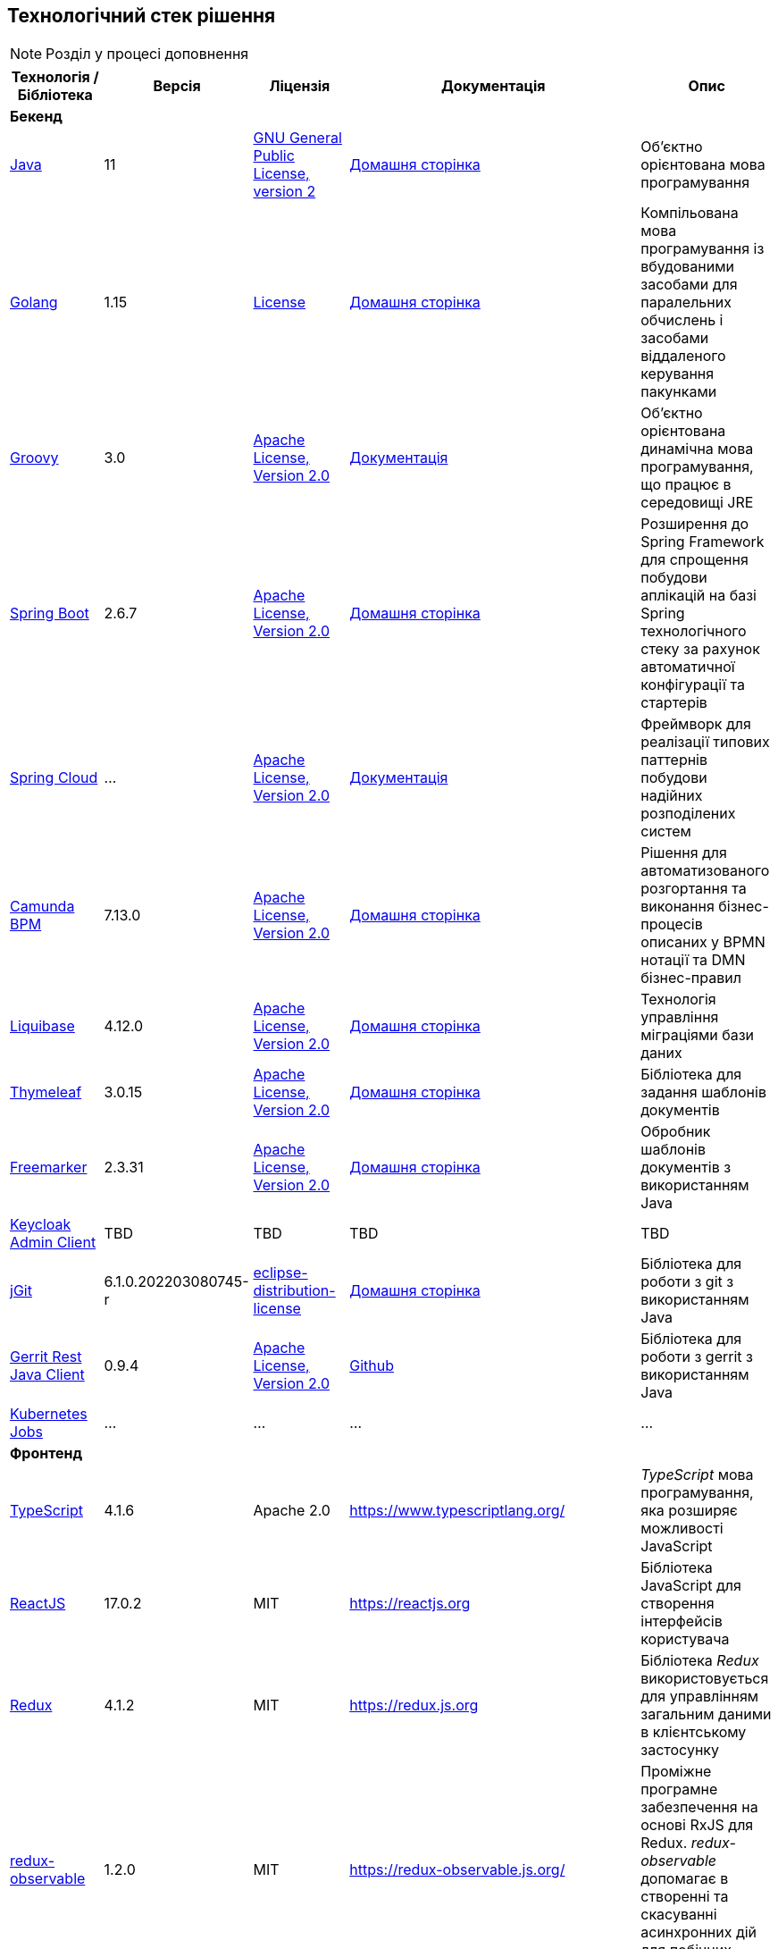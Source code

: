 == Технологічний стек рішення

[NOTE]
Розділ у процесі доповнення

|===
|Технологія / Бібліотека|Версія|Ліцензія|Документація|Опис

5+^|*Бекенд*

|https://...[Java]
|11
|https://openjdk.org/legal/gplv2+ce.html[GNU General Public License, version 2]
|https://jdk.java.net/java-se-ri/11[Домашня сторінка]
|Об'єктно орієнтована мова програмування

|https://...[Golang]
|1.15
|https://go.dev/LICENSE[License]
|https://golang.org/[Домашня сторінка]
|Компільована мова програмування із вбудованими засобами для паралельних обчислень і засобами віддаленого керування пакунками

|https://...[Groovy]
|3.0
|http://www.apache.org/licenses/LICENSE-2.0[Apache License, Version 2.0]
|https://groovy-lang.org/documentation.html[Документація]
|Об'єктно орієнтована динамічна мова програмування, що працює в середовищі JRE


|https://...[Spring Boot]
|2.6.7
|http://www.apache.org/licenses/LICENSE-2.0[Apache License, Version 2.0]
|https://spring.io/projects/spring-boot[Домашня сторінка]
|Розширення до Spring Framework для спрощення побудови аплікацій на базі Spring технологічного стеку за рахунок автоматичної конфігурації та стартерів

|https://...[Spring Cloud]
|...
|http://www.apache.org/licenses/LICENSE-2.0[Apache License, Version 2.0]
|https://spring.io/projects/spring-cloud[Документація]
|Фреймворк для реалізації типових паттернів побудови надійних розподілених систем

|https://...[Camunda BPM]
|7.13.0
|http://www.apache.org/licenses/LICENSE-2.0[Apache License, Version 2.0]
|https://camunda.com/[Домашня сторінка]
|Рішення для автоматизованого розгортання та виконання бізнес-процесів описаних у BPMN нотації та DMN бізнес-правил

|https://...[Liquibase]
|4.12.0
|http://www.apache.org/licenses/LICENSE-2.0[Apache License, Version 2.0]
|https://www.liquibase.org/[Домашня сторінка]
|Технологія управління міграціями бази даних

|https://...[Thymeleaf]
|3.0.15
|http://www.apache.org/licenses/LICENSE-2.0[Apache License, Version 2.0]
|https://www.thymeleaf.org/[Домашня сторінка]
|Бібліотека для задання шаблонів документів

|https://...[Freemarker]
|2.3.31
|http://www.apache.org/licenses/LICENSE-2.0[Apache License, Version 2.0]
|https://freemarker.apache.org/[Домашня сторінка]
|Обробник шаблонів документів з використанням Java

|https://...[Keycloak Admin Client]
|TBD
|TBD
|TBD
|TBD

|https://...[jGit]
|6.1.0.202203080745-r
|https://projects.eclipse.org/content/eclipse-distribution-license-1.0-bsd[eclipse-distribution-license]
|https://www.eclipse.org/jgit/[Домашня сторінка]
|Бібліотека для роботи з git з використанням Java

|https://...[Gerrit Rest Java Client]
|0.9.4
|http://www.apache.org/licenses/LICENSE-2.0[Apache License, Version 2.0]
|https://github.com/uwolfer/gerrit-rest-java-client[Github]
|Бібліотека для роботи з gerrit з використанням Java

|https://...[Kubernetes Jobs]
|...
|...
|...
|...

5+^|*Фронтенд*

|https://www.typescriptlang.org/[TypeScript]
|4.1.6
|Apache 2.0
|https://www.typescriptlang.org/
|_TypeScript_ мова програмування, яка розширяє можливості JavaScript


|https://reactjs.org/[ReactJS]
|17.0.2
|MIT
|https://reactjs.org
|Бібліотека JavaScript для створення інтерфейсів користувача

|https://redux.js.org/[Redux]
|4.1.2
|MIT
|https://redux.js.org
|Бібліотека _Redux_ використовується для управлінням загальним даними в клієнтському застосунку

|https://redux-observable.js.org/[redux-observable]
|1.2.0
|MIT
|https://redux-observable.js.org/
|Проміжне програмне забезпечення на основі RxJS для Redux. _redux-observable_ допомагає в створенні та скасуванні асинхронних дій для побічних ефектів

|https://rxjs.dev/[rxjs]
|6.6.7
|Apache 2.0
|https://rxjs.dev/
|RxJS — це бібліотека для реактивного програмування з використанням Observables

|https://www.form.io/[form-io.js]
|4.13.12
|MIT
|https://help.form.io/userguide/introduction
|Form.io це комбінована платформа керування формами та даними для прогресивних веб-додатків на основі форм

|https://mui.com/[Material UI]
|4.11.4
|MIT
|https://mui.com/
|Бібліотека UI компонентів


|https://bpmn.io/toolkit/bpmn-js/[bpmn-js]
|9.1.0
|https://bpmn.io/license/[bpmn.io license]
|https://bpmn.io/toolkit/bpmn-js/walkthrough/
|Бібліотека _bpmn-js_ допомагає взаємодіяти з BPMN діаграмами у браузері

|https://github.com/bpmn-io/bpmn-js-properties-panel[bpmn-js-properties-panel]
|1.1.1
|MIT
|https://github.com/bpmn-io/bpmn-js-properties-panel
|Бібліотека _bpmn-js-properties-panel_ дає можливість редагувати технічні властивості BPMN

|https://github.com/bpmn-io/element-template-chooser[element-template-chooser]
|0.0.5
|MIT
|https://github.com/bpmn-io/element-template-chooser
|Бібліотека _element-template-chooser_ дає можливість працювати з типовими розширення каталогу моделювання, розроблених у вигляді Element Templates

|https://github.com/camunda/camunda-bpmn-moddle[camunda-bpmn-moddle]
|6.1.2
|MIT
|https://github.com/camunda/camunda-bpmn-moddle
|Бібліотека _camunda-bpmn-moddle_ визначає розширення простору імен Camunda для BPMN 2.0 XML

|https://www.tiny.cloud/[TinyMCE]
|6.0.3
|MIT
|...
|...

|https://www.npmjs.com/package/@tinymce/tinymce-react[tinymce-react]
|4.1.0
|MIT
|...
|...

|https://github.com/suren-atoyan/monaco-react[@monaco-editor/react]
|4.4.5
|MIT
|https://github.com/suren-atoyan/monaco-react
|Бібліотека _@monaco-editor/react_ допомагає в інтеграції редактора кода _Monaco Editor_

|https://www.npmjs.com/package/@tinymce/tinymce-react[tinymce-react]
|4.1.0
|MIT
|...
|...

5+^|*Сховища даних*

|https://...[PostgreSQL]
|12.4
|https://opensource.org/licenses/postgresql[The PostgreSQL Licence]
|https://www.postgresql.org/docs/[Документація]
|Об'єктно реляційна система керування базами даних

|https://...[Ceph]
|...
|https://uk.wikipedia.org/wiki/GNU_Lesser_General_Public_License[GPL]
|https://docs.ceph.com/en/quincy/[Документація]
|Вільне сховище об'єктів, яке зберігає дані на одному розподіленому комп'ютерному кластері та забезпечує інтерфейс рівня об'єкту, блоку та файлу.

|https://...[Redis]
|6.0
|https://redis.io/docs/about/license/[Three clause BSD license]
|https://redis.io/documentation[Документація]
|Розподілене сховище пар ключ-значення, які зберігаються в оперативній пам'яті

5+^|*3rd-party рішення*

|https://...[Kong]
|2.2
|http://www.apache.org/licenses/LICENSE-2.0[Apache License, Version 2.0]
|https://docs.konghq.com/[Документація]
|Рішення для управлінням доступом до внутрішніх ресурсів, управлінню рейт-лімітами, тощо

|https://...[Istio]
|1.10.4
|http://www.apache.org/licenses/LICENSE-2.0[Apache License, Version 2.0]
|https://istio.io/latest/docs/[Документація]
|Рішення для організації надійного транспорту між сервісами, розгорнутими на платформі оркестрації контейнерів

|https://...[Keycloak]
|15.1.1
|http://www.apache.org/licenses/LICENSE-2.0[Apache License, Version 2.0]
|https://www.keycloak.org/documentation[Документація]
|Система для управління користувачами та їх доступом, автентифікації, інтеграції з зовнішніми Identity провайдерами, тощо

|https://...[Kafka]
|...
|http://www.apache.org/licenses/LICENSE-2.0[Apache License, Version 2.0]
|...
|Розподілений программний брокер повідомлень

|https://...[HashiCorp Vault]
|1.7.3-ubi
|https://github.com/hashicorp/vault/blob/main/LICENSE[Mozilla Public License 2.0]
|https://www.vaultproject.io/docs[Документація]
|Сховище для секретів, токенів, сертифікатів

|https://...[Redash]
|8.0.2.b37747
|https://github.com/getredash/redash/blob/master/LICENSE[BSD 2-Clause "Simplified" License]
|https://redash.io/help/open-source/dev-guide[Документація]
|Рішення для моделювання та візуалізації звітів на базі реляційних та нереляційних сховищ

|https://...[Git]
|...
|...
|https://git-scm.com/doc[Документація]
|Система контролю версій

|https://...[Gerrit]
|3.3.2
|http://www.apache.org/licenses/LICENSE-2.0[Apache License, Version 2.0]
|https://gerrit-review.googlesource.com/Documentation/intro-user.html[Документація]
|Інструмент проведення перевірки коду

|https://...[Jenkins]
|...
|https://opensource.org/licenses/MIT[MIT]
|https://www.jenkins.io/doc/[Документація]
|Сервер для організації процесів Безперервної Інтеграції та Розгортання (CI/CD)

|===